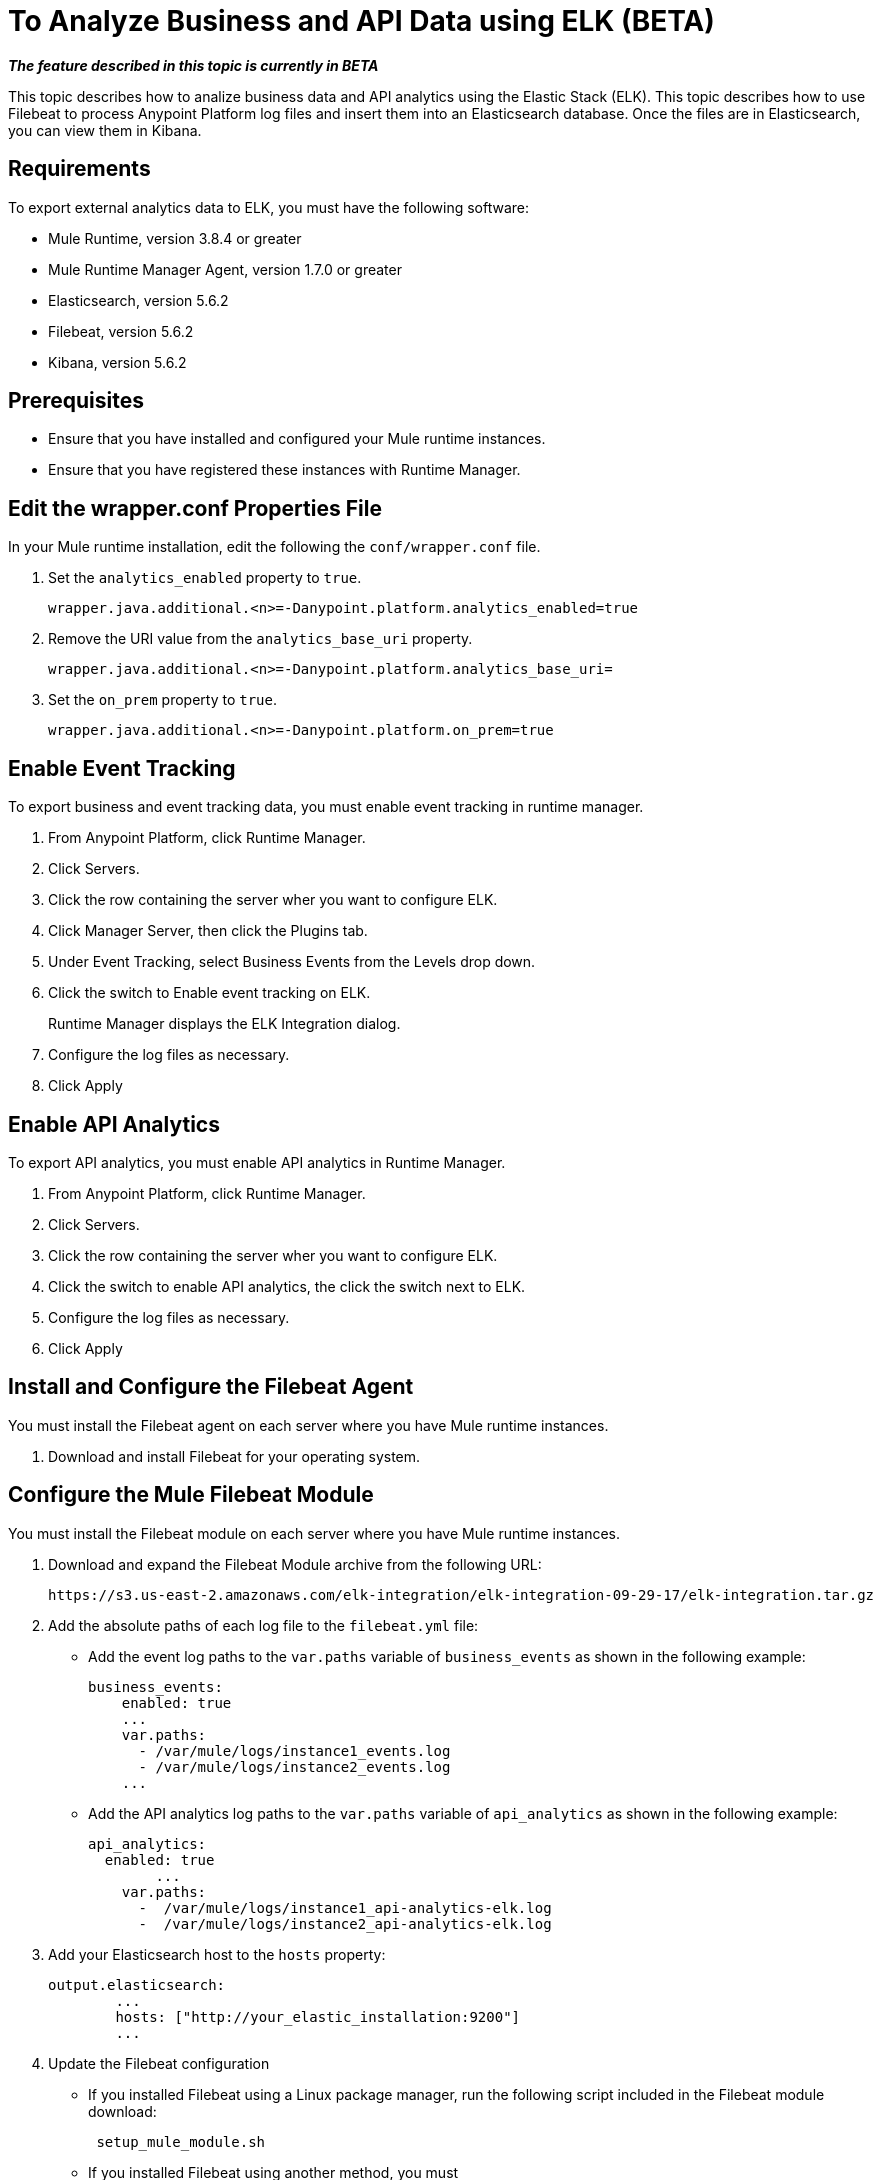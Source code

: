 = To Analyze Business and API Data using ELK (BETA)

*_The feature described in this topic is currently in BETA_*

This topic describes how to analize business data and API analytics using the Elastic Stack (ELK). This topic describes how to use Filebeat to process Anypoint Platform log files and insert them into an Elasticsearch database. Once the files are in Elasticsearch, you can view them in Kibana.


== Requirements

To export external analytics data to ELK, you must have the following software:

* Mule Runtime, version 3.8.4 or greater
* Mule Runtime Manager Agent, version 1.7.0 or greater
* Elasticsearch, version 5.6.2
* Filebeat, version 5.6.2
* Kibana, version 5.6.2

== Prerequisites

* Ensure that you have installed and configured your Mule runtime instances.
* Ensure that you have registered these instances with Runtime Manager.

== Edit the wrapper.conf Properties File

In your Mule runtime installation, edit the following the `conf/wrapper.conf` file.

. Set the `analytics_enabled` property to `true`.
+
----
wrapper.java.additional.<n>=-Danypoint.platform.analytics_enabled=true
----

. Remove the URI value from the `analytics_base_uri` property.
+
----
wrapper.java.additional.<n>=-Danypoint.platform.analytics_base_uri=
----

. Set the `on_prem` property to `true`. 
+
----
wrapper.java.additional.<n>=-Danypoint.platform.on_prem=true
----

== Enable Event Tracking

To export business and event tracking data, you must enable event tracking in runtime manager.

. From Anypoint Platform, click Runtime Manager.
. Click Servers.
. Click the row containing the server wher you want to configure ELK.
. Click Manager Server, then click the Plugins tab.
. Under Event Tracking, select Business Events from the Levels drop down.
. Click the switch to Enable event tracking on ELK. 
+
Runtime Manager displays the ELK Integration dialog.

. Configure the log files as necessary.
. Click Apply

== Enable API Analytics

To export API analytics, you must enable API analytics in Runtime Manager.

. From Anypoint Platform, click Runtime Manager.
. Click Servers.
. Click the row containing the server wher you want to configure ELK.
. Click the switch to enable API analytics, the click the switch next to ELK.
. Configure the log files as necessary.
. Click Apply

== Install and Configure the Filebeat Agent

You must install the Filebeat agent on each server where you have Mule runtime instances. 

. Download and install Filebeat for your operating system.

== Configure the Mule Filebeat Module

You must install the Filebeat module on each server where you have Mule runtime instances. 

. Download and expand the Filebeat Module archive from the following URL:
+
----
https://s3.us-east-2.amazonaws.com/elk-integration/elk-integration-09-29-17/elk-integration.tar.gz
----

. Add the absolute paths of each log file to the `filebeat.yml` file:
+
* Add the event log paths to the `var.paths` variable of `business_events` as shown in the following example:
+
----
business_events:
    enabled: true
    ...
    var.paths: 
      - /var/mule/logs/instance1_events.log
      - /var/mule/logs/instance2_events.log
    ...
----
+
* Add the API analytics log paths to the `var.paths` variable of `api_analytics` as shown in the following example:
+
----
api_analytics:
  enabled: true
  	...
    var.paths:
      -  /var/mule/logs/instance1_api-analytics-elk.log
      -  /var/mule/logs/instance2_api-analytics-elk.log
----

. Add your Elasticsearch host to the `hosts` property:
+
----
output.elasticsearch:
	...
	hosts: ["http://your_elastic_installation:9200"]
	...
----

. Update the Filebeat configuration
+
* If you installed Filebeat using a Linux package manager, run the following script included in the Filebeat module download:
+
----
 setup_mule_module.sh
----
+
* If you installed Filebeat using another method, you must 
** copy `filebeat.template.mule.json` and `filebeat.yml` to the root installation folder of Filebeat
** copy the `mule` module folder to the `module` folder of your Filebeat installation.
== Run Filebeat

. Start Filebeat as a service on your system.
+
For example, if you are using an RPM package manager:
+
----
sudo /etc/init.d/filebeat start
----

. Configure Filebeat to start automatically during boot:
+
----
sudo chkconfig --add filebeat
----

== Install the Elasticsearch Geoip and Agent Modules

You must install the following Elasticsearch plugins:

* *Geoip*: determines the geographical location of IP addresses stored in your logs.
* *User Agent*: determines information about a browser or operating system based on HTTP requests.


== Configure Kibana and Import the MuleSoft Kibana Dashboards

After installing Filebeat and Elasticsearch, you must configure Kibana to be able to consume data from Anypoint Platform.

MuleSoft provides a set of default Kibana configuration that you can use to analyze business and API data. These include a dashboard, search, and visualization.

. Configure an Index Pattern
+
You must create an Elasticsearch index for the Anypoint Platform data.

.. Generate initial set of data.
+
This is required for the index to be created so that Kibana can recognize this. For example, you can send a request to a test API to generate an initial set of data.

.. In the Kibana management console, create an index pattern with `mule-*` as the value.

. Obtain the Index Pattern ID
+
After creating the index pattern, you must obtain the index ID. This pattern is visible in the URL when viewing the `mule-*` index pattern. For example, in the following image the index pattern ID is `AV7OmqBs1r9syiCBxyee`.

. Download the Mule Kibana configuration files from the following URL:
+
----
https://s3.us-east-2.amazonaws.com/elk-integration/elk-integration-09-29-17/dashboards.tar.gz
----
+
This file contains a default dashboard, search, and visualization dashboards that you can use to analyze Anypoint Platform data.

. Add the Index Pattern ID to the `searchSourceJSON` Property of `searches.json`.
+
Modify `searches.json` to include the index pattern ID retrieved in a previous step. You must modify every occurence of `searchSourceJSON` in this file.
+
----
"kibanaSavedObjectMeta": {
        "searchSourceJSON": "{\"index\":\"AV7OmqBs1r9syiCBxyee\", .......
 }
----

. Import each of the dashboards into your Kibana installation.
+
You must import the dashboards in the following order:
+
.. dashboards.json
.. searches.json
.. visualizations.json

== See Also

* https://www.elastic.co/guide/en/elasticsearch/plugins/current/ingest-geoip.html[Ingest Geoip Processor Plugin]
* https://www.elastic.co/guide/en/elasticsearch/plugins/current/ingest-user-agent.html[Ingest User Agent Processor Plugin]

 